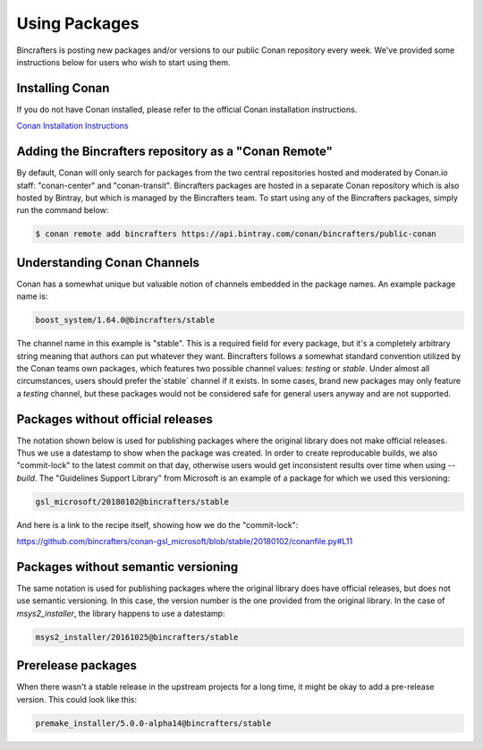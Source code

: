 Using Packages
==============

Bincrafters is posting new packages and/or versions to our public Conan repository every week. We've provided some instructions below for users who wish to start using them.

Installing Conan
------------------------------------------------
If you do not have Conan installed, please refer to the official Conan installation instructions.

`Conan Installation Instructions <https://docs.conan.io/en/latest/installation.html>`_

Adding the Bincrafters repository as a "Conan Remote"
-----------------------------------------------------

By default, Conan will only search for packages from the two central repositories hosted and moderated by Conan.io staff: "conan-center" and "conan-transit".  Bincrafters packages are hosted in a separate Conan repository which is also hosted by Bintray, but which is managed by the Bincrafters team.  To start using any of the Bincrafters packages, simply run the command below:

.. code-block:: bash

	$ conan remote add bincrafters https://api.bintray.com/conan/bincrafters/public-conan

Understanding Conan Channels
------------------------------------------------
Conan has a somewhat unique but valuable notion of channels embedded in the package names.  An example package name is:

.. code-block:: bash

	boost_system/1.64.0@bincrafters/stable

The channel name in this example is "stable".  This is a required field for every package, but it's a completely arbitrary string meaning that authors can put whatever they want.  Bincrafters follows a somewhat standard convention utilized by the Conan teams own packages, which features two possible channel values:  `testing` or `stable`.   Under almost all circumstances, users should prefer the`stable` channel if it exists.  In some cases, brand new packages may only feature a `testing` channel, but these packages would not be considered safe for general users anyway and are not supported.

Packages without official releases
------------------------------------------------
The notation shown below is used for publishing packages where the original library does not make official releases. Thus we use a datestamp to show when the package was created.  In order to create reproducable builds, we also "commit-lock" to the latest commit on that day, otherwise users would get inconsistent results over time when using `--build`.  The "Guidelines Support Library" from Microsoft is an example of a package for which we used this versioning:

.. code-block:: bash

	gsl_microsoft/20180102@bincrafters/stable

And here is a link to the recipe itself, showing how we do the "commit-lock":

https://github.com/bincrafters/conan-gsl_microsoft/blob/stable/20180102/conanfile.py#L11


Packages without semantic versioning
------------------------------------------------

The same notation is used for publishing packages where the original library does have official releases, but does not use semantic versioning. In this case, the version number is the one provided from the original library.  In the case of `msys2_installer`, the library happens to use a datestamp:

.. code-block:: bash

	msys2_installer/20161025@bincrafters/stable


Prerelease packages
------------------------------------------------
When there wasn't a stable release in the upstream projects for a long time, it might be okay to add a pre-release version. This could look like this:

.. code-block:: bash

	premake_installer/5.0.0-alpha14@bincrafters/stable
